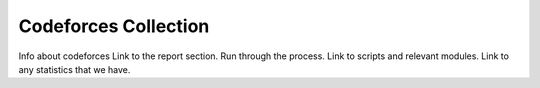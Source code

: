 .. _cf-collection:

Codeforces Collection
=====================


Info about codeforces
Link to the report section.
Run through the process.
Link to scripts and relevant modules.
Link to any statistics that we have.
